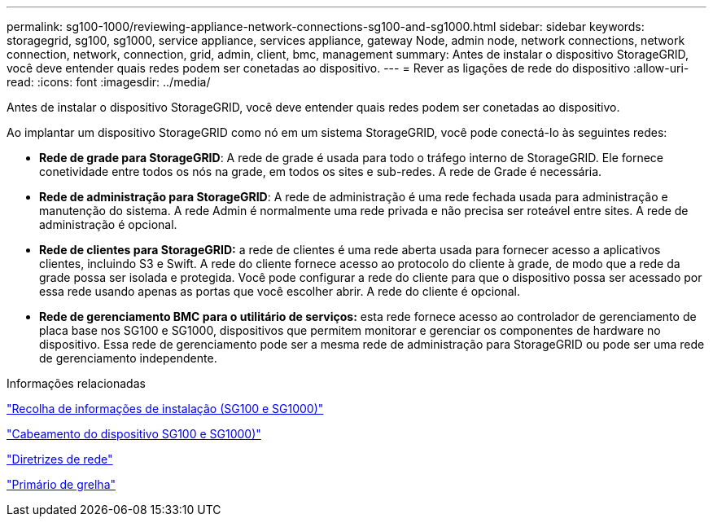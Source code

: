 ---
permalink: sg100-1000/reviewing-appliance-network-connections-sg100-and-sg1000.html 
sidebar: sidebar 
keywords: storagegrid, sg100, sg1000, service appliance, services appliance, gateway Node, admin node, network connections, network connection, network, connection, grid, admin, client, bmc, management 
summary: Antes de instalar o dispositivo StorageGRID, você deve entender quais redes podem ser conetadas ao dispositivo. 
---
= Rever as ligações de rede do dispositivo
:allow-uri-read: 
:icons: font
:imagesdir: ../media/


[role="lead"]
Antes de instalar o dispositivo StorageGRID, você deve entender quais redes podem ser conetadas ao dispositivo.

Ao implantar um dispositivo StorageGRID como nó em um sistema StorageGRID, você pode conectá-lo às seguintes redes:

* *Rede de grade para StorageGRID*: A rede de grade é usada para todo o tráfego interno de StorageGRID. Ele fornece conetividade entre todos os nós na grade, em todos os sites e sub-redes. A rede de Grade é necessária.
* *Rede de administração para StorageGRID*: A rede de administração é uma rede fechada usada para administração e manutenção do sistema. A rede Admin é normalmente uma rede privada e não precisa ser roteável entre sites. A rede de administração é opcional.
* *Rede de clientes para StorageGRID:* a rede de clientes é uma rede aberta usada para fornecer acesso a aplicativos clientes, incluindo S3 e Swift. A rede do cliente fornece acesso ao protocolo do cliente à grade, de modo que a rede da grade possa ser isolada e protegida. Você pode configurar a rede do cliente para que o dispositivo possa ser acessado por essa rede usando apenas as portas que você escolher abrir. A rede do cliente é opcional.
* *Rede de gerenciamento BMC para o utilitário de serviços:* esta rede fornece acesso ao controlador de gerenciamento de placa base nos SG100 e SG1000, dispositivos que permitem monitorar e gerenciar os componentes de hardware no dispositivo. Essa rede de gerenciamento pode ser a mesma rede de administração para StorageGRID ou pode ser uma rede de gerenciamento independente.


.Informações relacionadas
link:gathering-installation-information-sg100-and-sg1000.html["Recolha de informações de instalação (SG100 e SG1000)"]

link:cabling-appliance-sg100-and-sg1000.html["Cabeamento do dispositivo SG100 e SG1000)"]

link:../network/index.html["Diretrizes de rede"]

link:../primer/index.html["Primário de grelha"]
